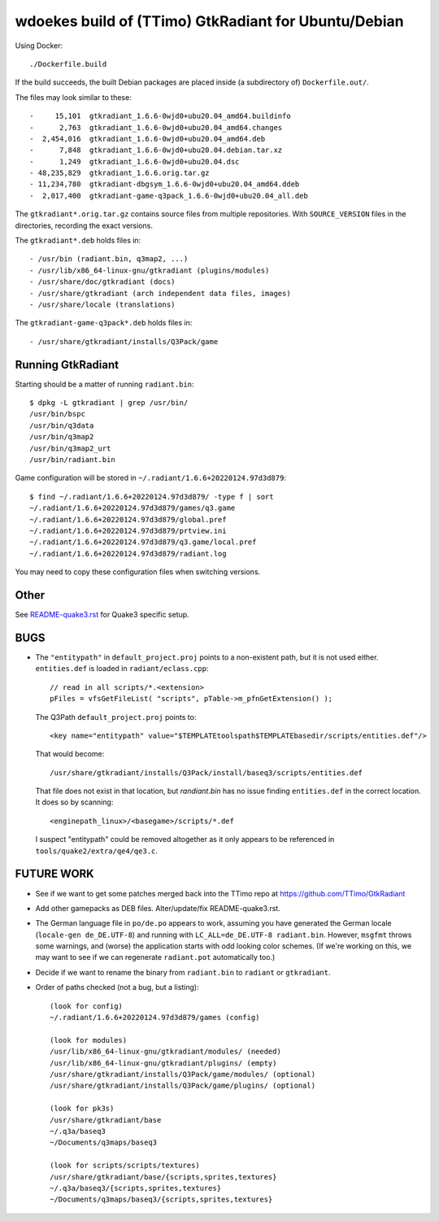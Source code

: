 wdoekes build of (TTimo) GtkRadiant for Ubuntu/Debian
=====================================================

Using Docker::

    ./Dockerfile.build

If the build succeeds, the built Debian packages are placed inside (a
subdirectory of) ``Dockerfile.out/``.

The files may look similar to these::

    -     15,101  gtkradiant_1.6.6-0wjd0+ubu20.04_amd64.buildinfo
    -      2,763  gtkradiant_1.6.6-0wjd0+ubu20.04_amd64.changes
    -  2,454,016  gtkradiant_1.6.6-0wjd0+ubu20.04_amd64.deb
    -      7,848  gtkradiant_1.6.6-0wjd0+ubu20.04.debian.tar.xz
    -      1,249  gtkradiant_1.6.6-0wjd0+ubu20.04.dsc
    - 48,235,829  gtkradiant_1.6.6.orig.tar.gz
    - 11,234,780  gtkradiant-dbgsym_1.6.6-0wjd0+ubu20.04_amd64.ddeb
    -  2,017,400  gtkradiant-game-q3pack_1.6.6-0wjd0+ubu20.04_all.deb

The ``gtkradiant*.orig.tar.gz`` contains source files from multiple
repositories. With ``SOURCE_VERSION`` files in the directories,
recording the exact versions.

The ``gtkradiant*.deb`` holds files in::

    - /usr/bin (radiant.bin, q3map2, ...)
    - /usr/lib/x86_64-linux-gnu/gtkradiant (plugins/modules)
    - /usr/share/doc/gtkradiant (docs)
    - /usr/share/gtkradiant (arch independent data files, images)
    - /usr/share/locale (translations)

The ``gtkradiant-game-q3pack*.deb`` holds files in::

    - /usr/share/gtkradiant/installs/Q3Pack/game


Running GtkRadiant
------------------

Starting should be a matter of running ``radiant.bin``::

    $ dpkg -L gtkradiant | grep /usr/bin/
    /usr/bin/bspc
    /usr/bin/q3data
    /usr/bin/q3map2
    /usr/bin/q3map2_urt
    /usr/bin/radiant.bin

Game configuration will be stored in ``~/.radiant/1.6.6+20220124.97d3d879``::

    $ find ~/.radiant/1.6.6+20220124.97d3d879/ -type f | sort
    ~/.radiant/1.6.6+20220124.97d3d879/games/q3.game
    ~/.radiant/1.6.6+20220124.97d3d879/global.pref
    ~/.radiant/1.6.6+20220124.97d3d879/prtview.ini
    ~/.radiant/1.6.6+20220124.97d3d879/q3.game/local.pref
    ~/.radiant/1.6.6+20220124.97d3d879/radiant.log

You may need to copy these configuration files when switching versions.


Other
-----

See `<README-quake3.rst>`_ for Quake3 specific setup.


BUGS
----

* The ``"entitypath"`` in ``default_project.proj`` points to a non-existent
  path, but it is not used either. ``entities.def`` is loaded in
  ``radiant/eclass.cpp``::

    // read in all scripts/*.<extension>
    pFiles = vfsGetFileList( "scripts", pTable->m_pfnGetExtension() );

  The Q3Path ``default_project.proj`` points to::

    <key name="entitypath" value="$TEMPLATEtoolspath$TEMPLATEbasedir/scripts/entities.def"/>

  That would become::

     /usr/share/gtkradiant/installs/Q3Pack/install/baseq3/scripts/entities.def

  That file does not exist in that location, but *randiant.bin* has no
  issue finding ``entities.def`` in the correct location. It does so by scanning::

    <enginepath_linux>/<basegame>/scripts/*.def

  I suspect "entitypath" could be removed altogether as it only appears
  to be referenced in ``tools/quake2/extra/qe4/qe3.c``.


FUTURE WORK
-----------

* See if we want to get some patches merged back into the TTimo repo at
  https://github.com/TTimo/GtkRadiant

* Add other gamepacks as DEB files. Alter/update/fix README-quake3.rst.

* The German language file in ``po/de.po`` appears to work, assuming you
  have generated the German locale (``locale-gen de_DE.UTF-8``) and
  running with ``LC_ALL=de_DE.UTF-8 radiant.bin``. However, ``msgfmt``
  throws some warnings, and (worse) the application starts with odd
  looking color schemes. (If we're working on this, we may want to see
  if we can regenerate ``radiant.pot`` automatically too.)

* Decide if we want to rename the binary from ``radiant.bin`` to
  ``radiant`` or ``gtkradiant``.

* Order of paths checked (not a bug, but a listing)::

    (look for config)
    ~/.radiant/1.6.6+20220124.97d3d879/games (config)

    (look for modules)
    /usr/lib/x86_64-linux-gnu/gtkradiant/modules/ (needed)
    /usr/lib/x86_64-linux-gnu/gtkradiant/plugins/ (empty)
    /usr/share/gtkradiant/installs/Q3Pack/game/modules/ (optional)
    /usr/share/gtkradiant/installs/Q3Pack/game/plugins/ (optional)

    (look for pk3s)
    /usr/share/gtkradiant/base
    ~/.q3a/baseq3
    ~/Documents/q3maps/baseq3

    (look for scripts/scripts/textures)
    /usr/share/gtkradiant/base/{scripts,sprites,textures}
    ~/.q3a/baseq3/{scripts,sprites,textures}
    ~/Documents/q3maps/baseq3/{scripts,sprites,textures}
